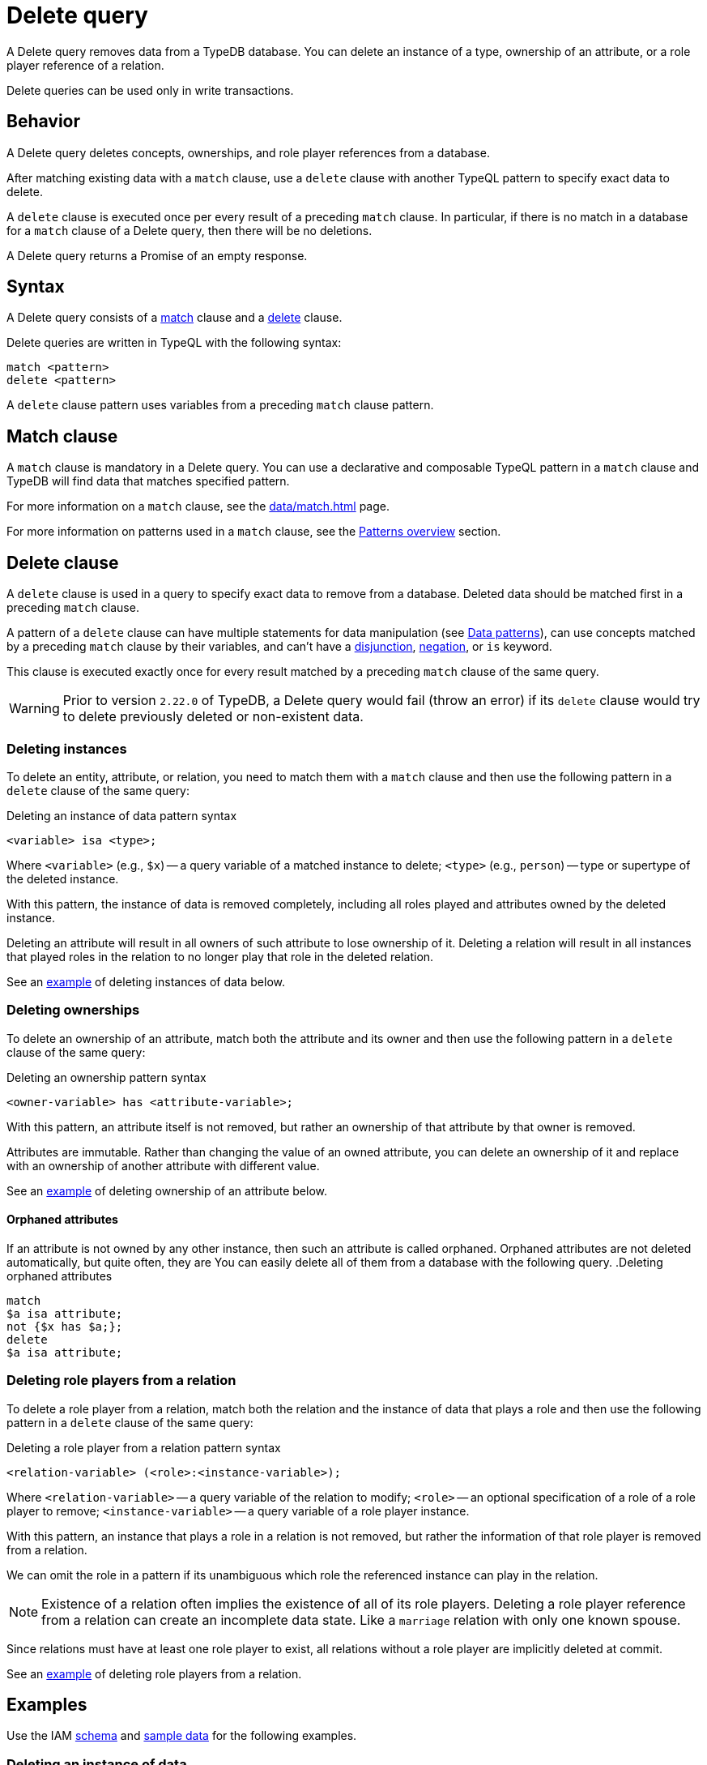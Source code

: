 = Delete query
:Summary: Deleting data from a TypeDB database.
:keywords: typeql, typedb, query, delete, remove
:pageTitle: Delete query

A Delete query removes data from a TypeDB database.
You can delete an instance of a type, ownership of an attribute,
or a role player reference of a relation.

Delete queries can be used only in write transactions.

== Behavior

A Delete query deletes concepts, ownerships, and role player references from a database.
//#todo Check whether we call ownerships, etc. concepts

After matching existing data with a `match` clause,
use a `delete` clause with another TypeQL pattern to specify exact data to delete.

A `delete` clause is executed once per every result of a preceding `match` clause.
In particular, if there is no match in a database for a `match` clause of a Delete query,
then there will be no deletions.

A Delete query returns a Promise of an empty response.

== Syntax

A Delete query consists of a
<<_match_clause,match>> clause and a
<<_delete_clause,delete>> clause.

Delete queries are written in TypeQL with the following syntax:

[,typeql]
----
match <pattern>
delete <pattern>
----

A `delete` clause pattern uses variables from a preceding `match` clause pattern.

[#_match_clause]
== Match clause

A `match` clause is mandatory in a Delete query.
You can use a declarative and composable TypeQL pattern in a `match` clause and TypeDB will find data that matches
specified pattern.

For more information on a `match` clause, see the xref:data/match.adoc[] page.

For more information on patterns used in a `match` clause, see the
xref:data/match.adoc#_patterns_overview[Patterns overview] section.

[#_delete_clause]
== Delete clause

// tag::delete_clause[]
A `delete` clause is used in a query to specify exact data to remove from a database.
Deleted data should be matched first in a preceding `match` clause.

A pattern of a `delete` clause can have multiple statements for data manipulation
(see xref:typeql::data/match.adoc#_data_patterns[Data patterns]),
can use concepts matched by a preceding `match` clause by their variables,
and can't have a xref:typeql::data/match.adoc#_disjunction[disjunction],
xref:typeql::data/match.adoc#_negation[negation], or `is` keyword.

This clause is executed exactly once for every result matched by a preceding `match` clause of the same query.
// end::delete_clause[]

[WARNING]
====
Prior to version `2.22.0` of TypeDB,
a Delete query would fail (throw an error) if its `delete` clause would try to delete
previously deleted or non-existent data.
====

=== Deleting instances

To delete an entity, attribute, or relation, you need to match them with a `match` clause and then
use the following pattern in a `delete` clause of the same query:

.Deleting an instance of data pattern syntax
[,typeql]
----
<variable> isa <type>;
----

Where `<variable>` (e.g., `$x`) -- a query variable of a matched instance to delete;
`<type>` (e.g., `person`) -- type or supertype of the deleted instance.

With this pattern, the instance of data is removed completely,
including all roles played and attributes owned by the deleted instance.

Deleting an attribute will result in all owners of such attribute to lose ownership of it.
Deleting a relation will result in all instances that played roles in the relation
to no longer play that role in the deleted relation.

See an <<_simple_example,example>> of deleting instances of data below.

=== Deleting ownerships

To delete an ownership of an attribute, match both the attribute and its owner and then use the following pattern
in a `delete` clause of the same query:

.Deleting an ownership pattern syntax
[,typeql]
----
<owner-variable> has <attribute-variable>;
----

With this pattern, an attribute itself is not removed,
but rather an ownership of that attribute by that owner is removed.

Attributes are immutable. Rather than changing the value of an owned attribute,
you can delete an ownership of it and replace with an ownership of another attribute with different value.

See an <<_deleting_ownership,example>> of deleting ownership of an attribute below.

[#_orphaned_attributes]
==== Orphaned attributes
If an attribute is not owned by any other instance, then such an attribute is called orphaned.
Orphaned attributes are not deleted automatically, but quite often, they are
You can easily delete all of them from a database with the following query.
.Deleting orphaned attributes
[,typeql]
----
match
$a isa attribute;
not {$x has $a;};
delete
$a isa attribute;
----

=== Deleting role players from a relation

To delete a role player from a relation, match both the relation and the instance of data that plays a role
and then use the following pattern in a `delete` clause of the same query:

.Deleting a role player from a relation pattern syntax
[,typeql]
----
<relation-variable> (<role>:<instance-variable>);
----

Where `<relation-variable>` -- a query variable of the relation to modify;
`<role>` -- an optional specification of a role of a role player to remove;
`<instance-variable>` -- a query variable of a role player instance.

With this pattern, an instance that plays a role in a relation is not removed,
but rather the information of that role player is removed from a relation.

We can omit the role in a pattern if its unambiguous which role the referenced instance can play in the relation.

[NOTE]
====
Existence of a relation often implies the existence of all of its role players.
Deleting a role player reference from a relation can create an incomplete data state.
Like a `marriage` relation with only one known spouse.
====

Since relations must have at least one role player to exist,
all relations without a role player are implicitly deleted at commit.

See an <<_deleting_a_role_player,example>> of deleting role players from a relation.

== Examples

Use the IAM
https://github.com/vaticle/typedb-docs/blob/master/typedb-src/modules/ROOT/attachments/iam-schema.tql[schema,window=_blank]
and
https://github.com/vaticle/typedb-docs/blob/master/typedb-src/modules/ROOT/attachments/iam-data.tql[sample data,window=_blank]
for the following examples.

[#_simple_example]
=== Deleting an instance of data

Instances of data (entities, attributes, and relations) can be deleted by matching them first,
then using a `delete` clause with the `isa` pattern.

.Deleting example
[,typeql]
----
match
$p isa person, has email "john.parkson@gmail.com";
delete
$p isa person;
----

In the above query, `match` clause finds a `person` entity that has the `email` attribute with the value of
`john.parkson@gmail.com`.
Then, it removes the matched entity from a database.

==== Deleting with the use of a supertype

One can delete an instance by using not only its exact type in the `delete` clause pattern,
but also any of its supertypes.
It can be especially useful with matching using inheritance polymorphism.

.Deleting an attribute by its supertype
[,typeql]
----
match
$fn == "Bob";
delete
$fn isa attribute;
----

In the above example we are matching all concepts of any type with the value of `Bob`.
Since only attributes can have a value, all matched concepts are instances of attribute types.
So we can delete all of them be using their common supertype, in this case -- root type `attribute`.

=== Attributes

A Delete query can remove an attribute itself or delete an ownership of it from another instance.

==== Deleting an attribute

To delete an attribute, match it in a database and then use a `delete` clause with an `isa` pattern:

.Deleting an attribute
[,typeql]
----
match
$fn isa full-name;
$fn == "Bob";
delete
$fn isa full-name;
----

The above example matches the attribute by its type (`full-name`) and value (`Bob`)
and assigns it a query variable (`$fn`).
Then it deletes the matched attribute.

[#_deleting_ownership]
==== Deleting ownership

To delete ownership of an attribute by any instance, match both the owner and the attribute and then use a `delete`
clause with a `has` pattern:

.Deleting ownership
[,typeql]
----
match
$p has full-name $fn;
$fn == "Bob";
delete
$p has $fn;
----

The above query finds all `person` entities (`$p`) that have a `full-name` attribute (`$fn`)
whose value is equal to `Bob`.
For every matched pair of `$p` and `$fn` it deletes an ownership of `$fn` by `$p`.

[NOTE]
====
We are not using `isa person` statement in the `delete` clause above because we don't want `$p` to be deleted,
only its ownership of `$fn`.
====

=== Relations

We can delete a relation or a role player reference from a relation.

==== Deleting a relation

To delete a relation, match it in a database and then use a `delete` clause with an `isa` pattern:

.Deleting a relation
[,typeql]
----
match
$p isa subject, has full-name "Pearle Goodman";
$pe (subject: $p) isa permission;
delete
$pe isa permission;
----

The above query does the following:

. Finds the `subject` entity (`$p`), with `full-name` attribute value of `Pearle Goodman`.
. Finds all `permission` relations (`$pe`) relating the `subject` entity `$p` (as the `subject` role).
. Deletes all matched permissions `$pe`.

In short, it removes all permissions for `Pearle Goodman`.

[NOTE]
====
We didn't specify all roles of a `permission` relation, e.g., the `object` role.
====

[#_deleting_a_role_player]
==== Deleting a role player

To delete a role player reference from a relation,
match it in a database and then use a `delete` clause without an `isa` pattern,
specifying just the relation variable and the role player reference in parentheses:

.Deleting a role player reference
[,typeql]
----
match
$p isa subject, has full-name "Pearle Goodman";
$pe (subject: $p) isa permission;
delete
$pe ($p);
----

The above query does the following:

. Finds the `subject` entity (`$p`), with `full-name` attribute value of `Pearle Goodman`.
. Finds all `permission` relations (`$pe`) relating the `subject` entity `$p` (as the `subject` role).
. From every matched relation `$pe` deletes the reference to the `$p`.

In short, it removes `Pearle Goodman` as the `subject` from all of its `permission` relations.
However, the relations are not deleted, and any other role player references are left intact.

[NOTE]
====
We are not using `isa permission` statement in the `delete` clause above
because we don't want any `$pe` relations to be deleted, only modified by deleting a role player reference from them.
====
